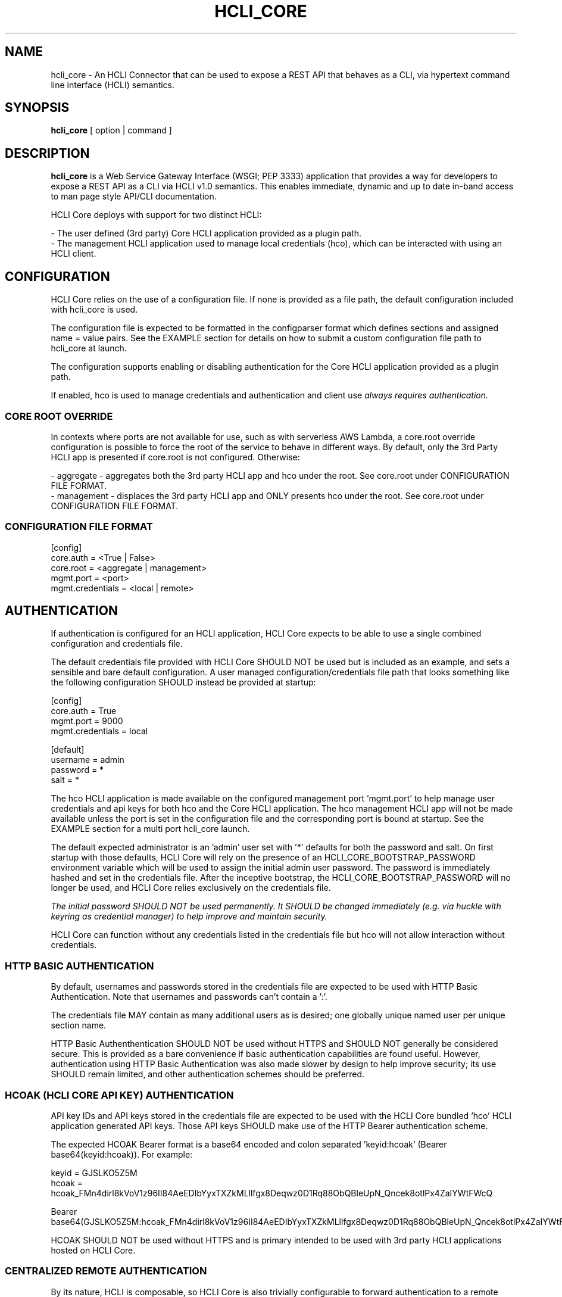 .TH HCLI_CORE 1 "JUNE 2024" Linux "User Manuals"
.SH NAME
hcli_core \- An HCLI Connector that can be used to expose a REST API that behaves as a CLI, via hypertext command line interface (HCLI) semantics.
.SH SYNOPSIS
.B hcli_core
[ option | command ]
.SH DESCRIPTION
.B hcli_core
is a Web Service Gateway Interface (WSGI; PEP 3333) application that provides a way for developers to expose a REST API as a CLI via HCLI v1.0 semantics.
This enables immediate, dynamic and up to date in-band access to man page style API/CLI documentation.
.sp
HCLI Core deploys with support for two distinct HCLI:
.sp
- The user defined (3rd party) Core HCLI application provided as a plugin path.
.br
- The management HCLI application used to manage local credentials (hco), which can be interacted with using an HCLI client.
.sp
.SH CONFIGURATION
HCLI Core relies on the use of a configuration file. If none is provided as a file path, the default configuration included with hcli_core
is used.
.sp
The configuration file is expected to be formatted in the configparser format which defines sections and assigned name = value pairs. See
the EXAMPLE section for details on how to submit a custom configuration file path to hcli_core at launch.
.sp
The configuration supports enabling or disabling authentication for the Core HCLI application provided as a plugin path.
.sp
If enabled, hco is used to manage credentials and authentication and client use
.I always requires authentication.
.sp
.SS CORE ROOT OVERRIDE
In contexts where ports are not available for use, such as with serverless AWS Lambda, a core.root override configuration is possible to force the root of the service to behave in different ways. By default, only the 3rd Party HCLI app is presented if core.root is not configured. Otherwise:
.sp
- aggregate - aggregates both the 3rd party HCLI app and hco under the root. See core.root under CONFIGURATION FILE FORMAT.
.br
- management - displaces the 3rd party HCLI app and ONLY presents hco under the root. See core.root under CONFIGURATION FILE FORMAT.
.sp
.SS CONFIGURATION FILE FORMAT
[config]
.br
core.auth = <True | False>
.br
core.root = <aggregate | management>
.br
mgmt.port = <port>
.br
mgmt.credentials = <local | remote>
.br
.SH AUTHENTICATION
If authentication is configured for an HCLI application, HCLI Core expects to be able to use a single combined configuration and credentials file.
.sp
The default credentials file provided with HCLI Core SHOULD NOT be used but is included as an example, and sets a sensible and bare default configuration.
A user managed configuration/credentials file path that looks something like the following configuration SHOULD instead be provided at startup:
.sp
[config]
.br
core.auth = True
.br
mgmt.port = 9000
.br
mgmt.credentials = local
.sp
[default]
.br
username = admin
.br
password = *
.br
salt = *
.sp
The hco HCLI application is made available on the configured management port 'mgmt.port' to help manage user credentials and api keys for both hco and the Core HCLI application. The hco management HCLI app will not be made available unless the port is set in the configuration file and the corresponding port is bound at startup. See the EXAMPLE section for a multi port hcli_core launch.
.sp
The default expected administrator is an 'admin' user set with '*' defaults for both the password and salt. On first startup with those defaults, HCLI Core will rely on the presence of an HCLI_CORE_BOOTSTRAP_PASSWORD environment variable which will be used to assign the initial admin user password. The password is immediately hashed and set in the credentials file. After the inceptive bootstrap, the HCLI_CORE_BOOTSTRAP_PASSWORD will no longer be used, and HCLI Core relies exclusively on the credentials file.
.sp
.I The initial password SHOULD NOT be used permanently. It SHOULD be changed immediately (e.g. via huckle with keyring as credential manager) to help improve and maintain security.
.sp
HCLI Core can function without any credentials listed in the credentials file but hco will not allow interaction without credentials.
.sp
.SS HTTP BASIC AUTHENTICATION
By default, usernames and passwords stored in the credentials file are expected to be used with HTTP Basic Authentication. Note that usernames and passwords can't contain a ':'.
.sp
The credentials file MAY contain as many additional users as is desired; one globally unique named user per unique section name.
.sp
HTTP Basic Authenthentication SHOULD NOT be used without HTTPS and SHOULD NOT generally be considered secure. This is provided as a bare convenience if basic authentication capabilities are found useful. However, authentication using HTTP Basic Authentication was also made slower by design to help improve security; its use SHOULD remain limited, and other authentication schemes should be preferred.
.sp
.SS HCOAK (HCLI CORE API KEY) AUTHENTICATION
API key IDs and API keys stored in the credentials file are expected to be used with the HCLI Core bundled 'hco' HCLI application generated API keys. Those API keys SHOULD make use of the HTTP Bearer authentication scheme.
.sp
The expected HCOAK Bearer format is a base64 encoded and colon separated 'keyid:hcoak' (Bearer base64(keyid:hcoak)). For example:
.sp
keyid = GJSLKO5Z5M
.br
hcoak = hcoak_FMn4dirl8kVoV1z96II84AeEDIbYyxTXZkMLllfgx8Deqwz0D1Rq88ObQBleUpN_Qncek8otlPx4ZaIYWtFWcQ
.sp
Bearer base64(GJSLKO5Z5M:hcoak_FMn4dirl8kVoV1z96II84AeEDIbYyxTXZkMLllfgx8Deqwz0D1Rq88ObQBleUpN_Qncek8otlPx4ZaIYWtFWcQ)
.sp
HCOAK SHOULD NOT be used without HTTPS and is primary intended to be used with 3rd party HCLI applications hosted on HCLI Core.
.sp
.SS CENTRALIZED REMOTE AUTHENTICATION
By its nature, HCLI is composable, so HCLI Core is also trivially configurable to forward authentication to a remote centralized hco via huckle (https://github.com/cometaj2/huckle). See mgmt.credentials under CONFIGURATION FILE FORMAT and AUTHENTICATION.
.sp
Since HCLI Core uses hco to validate credentials, and since hco is configured via huckle, see huckle help for information on how to setup authentication for hco.
.sp
.SS CREDENTIALS FILE FORMAT
[default]
.br
username = admin
.br
password = *
.br
salt = *
.sp
[<someothersection>]
.br
username = <someotherusername>
.br
password = <hashedpassword>
.br
salt = <salt>
.br
roles = role1,role2
.sp
[<someapikeysection>]
.br
keyid = <someapikeyid>
.br
owner = <someusername>
.br
apikey = <hashedapikeyid>
.br
created = <timestamp>
.br
status = <apikeystatus>
.sp
.SH AUTHORIZATION
hco authorization is always enabled, and HCLI Core will rely on the presence of permissions in the executable portion of the HCLI template for hco bundled with HCLI Core.
.sp
All users are subject to permissions except the admin user, who can bypass all permissions and access any resource.
.br
Three user roles are made available for use under hco:
.sp
- admin - The administrator role
.br
- user - A default generic user role for users created by the administrator; primarily used to authenticate against the user defined Core HCLI app.
.br
- validator - A validator role for use in validating other users' credentials (e.g. see CENTRALIZED REMOTE AUTHENTICATION)
.sp
.SH COMMANDS
.IP "path"
Provides the installation path of hcli_core, which can be used to help locate the path of the WSGI app to use in a WSGI server.
.IP "sample hub"
Provides the path of a sample HCLI that can be used for service discovery.
.IP "sample hfm"
Provides the path of a sample HCLI that can be used to stream upload, download and otherwise remotely manage files.
.IP "sample nw"
Provides the path of a sample HCLI that can be used as an IPAM to manage private network CIDR ranges.
.IP "sample hptt"
Provides the path of a sample HCLI that can be used to manage PTT streaming channels to link disjointed radio networks.
.IP help
This help file.
.SH OPTIONS
.IP --version
.B hcli_core
version and the version of its dependencies.
.SH EXAMPLE
hcli_core path
.sp
hcli_core --version
.sp
gunicorn --workers=5 --threads=2 "hcli_core:connector()"
.sp
gunicorn --workers=5 --threads=2 "hcli_core:connector(\\"`hcli_core sample hfm`\\")"
.sp
gunicorn --workers=5 --threads=2 "hcli_core:connector(plugin_path=\\"`hcli_core sample hfm`\\", config_path=\\"./custom.config\\")"
.sp
gunicorn --workers=1 --threads=10 -b 0.0.0.0:8000 -b 0.0.0.0:9000 "hcli_core:connector()"
.sp
pip install huckle
.sp
huckle cli install localhost:9000
.sp
hco help
